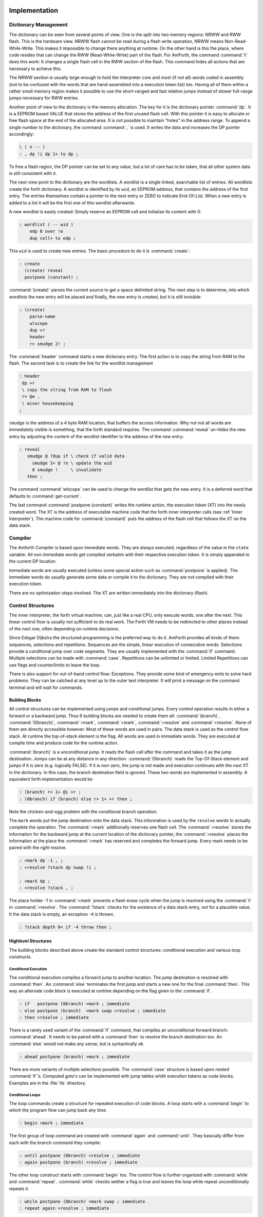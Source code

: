 ==============
Implementation
==============

Dictionary Management
---------------------

The dictionary can be seen from several points of view. One is
the split into two memory regions: NRWW and RWW flash. This is
the hardware view. NRWW flash cannot be read during a flash write
operation, NRWW means Non-Read-While-Write. This makes it impossible
to change there anything at runtime. On the other hand is this the place,
where code resides that can change the RWW (Read-While-Write) part of the
flash. For AmForth, the command :command:`!i` does this work: It changes
a single flash cell in the RWW section of the flash. This command hides
all actions that are necessary to achieve this.

The NRWW section is usually large enough to hold the interpreter core
and most (if not all) words coded in assembly (not to be confused with
the words that are hand-assembled into a execution token list) too.
Having all of them within a rather small memory region makes it possible
to use the short-ranged and fast relative jumps instead of slower
full-range jumps necessary for RWW entries.

Another point of view to the dictionary is the memory allocation. The key for it
is the dictionary pointer :command:`dp`. It is a EEPROM based VALUE that stores the
address of the first unused flash cell. With this pointer it is easy to allocate
or free flash space at the end of the allocated area. It is not possible to maintain
"holes" in the address range. To append a single number to the dictionary,
the command :command:`,` is used. It writes the data and increases the DP
pointer accordingly:

.. code-block:: forth

   \ ( n -- )
   : , dp !i dp 1+ to dp ;

To free a flash region, the DP pointer can be set to any value, but a lot
of care has to be taken, that all other system data is still consistent
with it.

The next view point to the dictionary are the wordlists. A wordlist
is a single linked, searchable list of entries. All wordlists create the forth
dictionary. A wordlist is identified by its ``wid``, an EEPROM address, that
contains the address of the first entry. The entries themselves contain a
pointer to the next entry or ZERO to indicate End-Of-List. When a new entry
is added to a list it will be the first one of this wordlist afterwards.

A new wordlist is easily created: Simply reserve an EEPROM cell and
initialize its content with 0:

.. code-block:: forth

   : wordlist ( -- wid )
       edp 0 over !e
       dup cell+ to edp ;

This ``wid`` is used to create new entries. The basic procedure to do it
is :command:`create`:

.. code-block:: forth

   : create
     (create) reveal
     postpone (constant) ;

:command:`(create)` parses the current source to get a space delimited string.
The next step is to determine, into which wordlists the new entry will be placed
and finally, the new entry is created, but it is still invisible:

.. code-block:: forth

  : (create)
      parse-name
      wlscope
      dup >r
      header
      r> smudge 2! ;

The :command:`header` command starts a new dictionary entry. The first action is
to copy the string from RAM to the flash. The second task is to create the link
for the wordlist management

.. code-block:: forth

   : header
    dp >r
    \ copy the string from RAM to flash
    r> @e ,
    \ minor housekeeping
   ;

``smudge`` is the address of a 4 byte RAM location, that buffers the access information.
Why not not all words are immediately visible  is something, that the forth standard
requires. The command :command:`reveal` un-hides the new entry by adjusting the content
of the wordlist identifier to the address of the new entry:



.. code-block:: forth

  : reveal
     smudge @ ?dup if \ check if valid data
       smudge 2+ @ !e \ update the wid
       0 smudge !     \ invalidate
     then ;

The command :command:`wlscope` can be used to change the wordlist that
gets the new entry. It is a deferred word that defaults to
:command:`get-current`.

The last command :command:`postpone (constant)` writes the runtime
action, the execution token (XT) into the newly created word. The XT
is the address of executable machine code that the forth inner interpreter
calls (see :ref:`Inner Interpreter`). The machine code for :command:`(constant)`
puts the address of the flash cell that follows the XT on the data stack.

Compiler
--------

The Amforth Compiler is based upon immediate words. They are always
executed, regardless of the value in the ``state`` variable. All
non-immediate words get compiled verbatim with their respective
execution token. It is simply appended to the current DP location.

Immediate words are usually executed (unless some special action such
as :command:`postpone` is applied). The immediate words do usually
generate some data or compile it to the dictionary. They are not
compiled with their execution token.

There are no optimization steps involved. The XT are written immediately
into the dictionary (flash).

Control Structures
------------------

The inner interpreter, the forth virtual machine, can, just like a real CPU, 
only execute words, one after the next. This linear control flow is usually 
not sufficient to do real work. The Forth VM needs to be redirected to other
places instead of the next one, often depending on runtime decisions.

Since Edsgar Dijkstra the structured programming is the preferred way to do it. 
AmForth provides all kinds of them: sequences, selections and repetitions. Sequences
are the simple, linear execution of consecutive words. Selections provide a conditional
jump over code segments. They are usually implemented with the :command:`ìf` command. 
Multiple selections can be made with :command:`case`. Repetitions can be unlimited or 
limited. Limited Repetitions can use flags and counter/limits to leave the loop.

There is also support for out-of-band control flow: Exceptions. They provide
some kind of emergency exits to solve hard problems. They can be catched at any
level up to the outer text interpreter. It will print a message on the command
terminal and will wait for commands.

Building Blocks
...............

All control structures can be implemented using jumps and conditional jumps. 
Every control operation results in either a forward or a backward jump. Thus
6 building blocks are needed to create them all: :command:`(branch)`,
:command:`(0branch)`, :command:`>mark`, :command:`<mark`, :command:`>resolve`
and :command:`<resolve`. None of them are directly accessible however. Most
of these words are used in pairs. The data stack is used as the control flow
stack. At runtime the top-of-stack element is the flag. All words are used in 
immediate words. They are executed at compile time and produce code for the 
runtime action.

:command:`(branch)` is a unconditional jump. It reads the flash cell after the
command and takes it as the jump destination. Jumps can be at any distance
in any direction. :command:`(0branch)` reads the Top-Of-Stack element and
jumps if it is zero (e.g. logically FALSE). If it is non-zero, the jump is not 
made and execution continues with the next XT in the dictionary. In this case, 
the branch destination field is ignored. These two words are implemented in 
assembly. A equivalent forth implementation would be

.. code-block:: forth

   : (branch) r> 1+ @i >r ;
   : (0branch) if (branch) else r> 1+ >r then ;

Note the chicken-and-egg problem with the conditional branch operation.

The ``mark`` words put the jump destination onto the data stack. This
information is used by the ``resolve`` words to actually complete the
operation. The :command:`<mark` additionally reserves one flash cell.
The :command:`<resolve` stores the information for the backward jump
at the current location of the dictionary pointer, the :command:`>resolve`
places the information at the place the :command:`>mark` has reserved and
completes the forward jump. Every mark needs to be paired with the *right*
resolve.

.. code-block:: forth

   : >mark dp -1 , ;
   : >resolve ?stack dp swap !i ;

   : <mark dp ;
   : <resolve ?stack , ;

The place holder -1 in :command:`>mark` prevents a flash erase cycle when the
jump is resolved using the :command:`!i` in :command:`>resolve`. The
:command:`?stack` checks for the existence of a data stack entry,
not for a plausible value. It the data stack is empty, an
exception -4 is thrown.

.. code-block:: forth

   : ?stack depth 0< if -4 throw then ;

Highlevel Structures
....................

The building blocks described above create the standard control
structures: conditional execution and various loop constructs.

Conditional Execution
#####################

The conditional execution compiles a forward
jump to another location. The jump destination
is resolved with :command:`then`. An :command:`else`
terminates the first jump and starts a new one for the
final :command:`then`. This way an alternate code block
is executed at runtime depending on the flag given to
the :command:`if`.

.. code-block:: forth

   : if   postpone (0branch) >mark ; immediate
   : else postpone (branch)  >mark swap >resolve ; immediate
   : then >resolve ; immediate

There is a rarely used variant of the :command:`if` command, that compiles
an unconditional forward branch: :command:`ahead`. It needs to be paired with
a :command:`then` to resolve the branch destination too. An
:command:`else` would not make any sense, but is syntactically ok.

.. code-block:: forth

   : ahead postpone (branch) >mark ; immediate

There are more variants of multiple selections possible. The
:command:`case` structure is based upon nested :command:`if`'s. Computed
goto's can be implemented with jump tables whith execution tokens as code
blocks. Examples are in the :file:`lib` directory.

Conditional Loops
#################

The loop commands create a structure for repeated execution of
code blocks. A loop starts with a :command:`begin`
to which the program flow can jump back any time.

.. code-block:: forth

   : begin <mark ; immediate

The first group of loop command are created with :command:`again` and
:command:`until`. They basically differ from each with the branch
command they compile:

.. code-block:: forth

   : until postpone (0branch) <resolve ; immediate
   : again postpone (branch) <resolve ; immediate

The other loop construct starts with :command:`begin` too. The
control flow is further organized with :command:`while` and
:command:`repeat`. :command:`while` checks wether a flag is true
and leaves the loop while repeat unconditionally repeats it.

.. code-block:: forth

   : while postpone (0branch) >mark swap ; immediate
   : repeat again >resolve ; immediate


Counted Loops
#############

Counted loops need to store the starting address
and the address of the last word of the loop body. The first
one is needed to jump back if the counter has not yet reached
its limit. The forward jump is made in :command:`leave` to
unconditionally exit the loop body.

.. code-block:: forth

   : do postpone (do) >mark <mark ; immediate
   : loop postpone (loop) <resolve >resolve ; immediate

The other loop commands :command:`?do` and :command:`+loop`
are almost identical to their respective counterparts, the
compile only a different runtime action to their goals.

The runtime action of :command:`do` (the :command:`(do)`)
puts three information onto the return stack: The loop
counter, the loop limit and the destination address for the
:command:`leave`. The first two parameters are taken from the
data stack at runtime, the leave-address comes from the compiler
(from the :command:`>mark`).

The runtime of :command:`loop` (the :command:`(loop)`)
checks the limits and with :command:`0branch` decides whether to
repeat the loop body with the next loop counter value or to exit
the loop body. If the loop has terminated, it cleans up the return
stack. The :command:`+loop` works almost identically, except that
it reads the loop counter increment from the data stack.

The access to the loop counters within the loops is done with :command:`i`
and :command:`j`. Since the return stack is used to manage the loop runtime,
it is necessary to clean it up. This is done with either :command:`unloop`
or :command:`leave`. Note that :command:`unloop` does not leave the loop!

==================
Standard Wordlists
==================

ANS94 Words
-----------

amforth is close to the ANS94 Forth standard. The main difference comes from
the fact that the AVR ATmegas use a Harvard architecture (separate code and
data address space) that amforth does not hide. amforth gives full and unmodified
access to the whole address space.

amforth implements most or all words from the ANS word
sets CORE, CORE EXT, EXCEPTION and DOUBLE NUMBERS. A loadable
floating point library that contains the basic routines is
available. Words from the word sets LOCALS and FILE-ACCESS
are dropped completely. The others are partially implemented.

Core and Core EXT
.................

Al words from the CORE word set are available. CORE EXT drops
the words C", CONVERT, EXPECT, SPAN, and  ROLL.

Loop counters are checked on signed compares.

Block
.....

amforth has limited block support with I2C/TWI
serial eeprom chips with 2 byte addresses.

Double Number
.............

Double cell numbers work as expected. Not all words
are implemented. Entering them directly using the
dot- notation work for dots at the end of the number,
not if the dot is somewhere within it.

Exception
.........

Exceptions are fully supported. The words
:command:`ABORT` and :command:`ABORT"`
use them internally.

The :command:`THROW` codes -1, -2 and -13 work as
specified.

The implementation is based upon a variable HANDLER
which holds the current return stack pointer
position. This variable is a USER variable.

Facility
........

The basic system uses the :command:`KEY?`
and :command:`EMIT?` words as deferred words
in the USER area.

The word :command:`MS` is implemented with the word
:command:`1MS` which busy waits almost exactly 1 millisecond.
The calculation is based upon the frequency specified at
compile time.

The words :command:`TIME&DATE`, :command:`EKEY`,
:command:`EKEY>CHAR` are not implemented.

To control a VT100 terminal the words
:command:`AT-XY` and :command:`PAGE`
are written in forth code. They emit the ANSI
control codes according to the VT100 terminal codes.

File Access
...........

amforth does not have filesystem support. It does
not contain any words from this word set.

Floating Point
..............

amforth has a loadable floating point library. It contains
the basic words to deal with single precision floats. The floats
are managed on the standard data stack. After loading the library
floats can be entered directly at the command prompt. Some speed
sensitive words are available as assembly code as well.

Locals
......

amforth does not currently support locals.

Memory Allocation
.................

amforth does not support the words from the memory
allocation word set.

Programming Tools
.................

Variants of the words
:command:`.S`, :command:`?`
and :command:`DUMP`
are implemented or can easily be done. The word
:command:`SEE` is available as well.

:command:`STATE` works as specified.

The word :command:`WORDS`
does not sort the word list and does not take care
of screen sizes.

The words :command:`;CODE`
and :command:`ASSEMBLER`
are not supported. amforth has a loadable assembler
which can be used with the words
:command:`CODE` and :command:`END-CODE`
.

The control stack commands
:command:`CS-ROLL` , and ,
:command:`CS-PICK` are not implemented. The
compiler words operate with the more traditional
:command:`MARK` / :command:`RESOLVE` word pairs.

:command:`FORGET`
is not implemented since it would be nearly impossible to
reset the search order word list with reasonable efforts.
The better way is using :command:`MARKER`
from the library.

An EDITOR is not implemented.

:command:`[IF]`, :command:`[ELSE]`
and :command:`[THEN]` are not implemented.

Word Lists and Search Order
...........................

Amforth supports the ANS Search Order word list. A word list consist of a linked list
of words in the dictionary. There are no limits on the number of word lists
defined. Only the length of the active search order is limited: There can be
up to 8 entries at any given moment. This limit can be changed at compile
time in the application definition file.

Internally the word list identifier is the address where the word list start
address is stored in the EEPROM. Creating a new word list means to allocate
a new EEPROM cell. Since the ANS standard does not give named word list
there is library code available that uses the old fashioned vocabulary.

Strings
.......

:command:`SLITERAL`, :command:`CMOVE>`,
:command:`CMOVE`, :command:`COMPARE>`, and
:command:`/STRING` are implemented.

:command:`-TRAILING`, :command:`BLANK`,
and :command:`SEARCH` are not implemented.

Forth 200x
----------

amforth provides the :command:`defer/is`,
:command:`buffer:` and the :command:`structure`
extensions from the forth 200x standards.

Defer and IS
............

:command:`defer` give the possibility of vectored execution. Amforth
has 3 different kind of such vectors, varying in how they are stored: EEPROM, RAM
or the USER area. The EEPROM makes it possible to save the settings permanently,
the RAM enables frequent changes. Finally the user area is for multitasking.

Buffer:
.......

The buffer allocates a named memory (RAM) region. It is superior to
the usual create foo xx allot since amforth has a non-unified
memory model and the code snippet does not the same as an unified memory
model forth (with the dictionary being at the same memory as the allot
command works).

Structures
..........

Amforth
-------

COLD
....

The startup code is in the file :file:`cold.asm`.
It gets called directly from the address 0 vector.

This assembly part of the startup code creates the basic runtime environment
to start the virtual forth machine. It sets up the stack pointers and
the user pointer and places the forth instruction pointer on the
word WARM. Then it boots the forth virtual machine
by jumping to the inner interpreter.

The start addresses of the stacks are placed to the user area
for later use as well.

WARM
....

The word WARM is the high level part of the
forth VM initialization. When called from
within forth it is the equivalent to a RESET.
WARM initializes the PAUSE
deferred word to do nothing, calls the application defined
TURNKEY action and finally hands over to QUIT.

TURNKEY
.......

The turnkey is a EEPROM deferred word that
points to an application specific startup word.

Its main task is to initialize the character IO to enable
the forth interpreter to interact with the command prompt. The
examples shipped with amforth do this by "opening" the serial
port, switching to decimal number conversion and setting up the
character IO deferred words (KEY, EMIT etc).

QUIT
....

QUIT initializes both data and return stack pointers by reading
them from the user area and enters the traditional ACCEPT -- INTERPRET
loop that never ends. It provides the topmost exception catcher as
well. Depending on the exception thrown, it prints an error message
and restarts itself.

MCU Access
..........

amforth provides wrapper words for the
micro controller instructions
:command:`SLEEP` and :command:`WDR`
(watch dog reset). To work properly, the MCU needs
more configuration. amforth itself does not call
these words.

Assembler
.........

Lubos Pekny has written an assembler for amforth. To support it, amforth
provides the two words :command:`CODE` and :command:`END-CODE`. The first
creates a dictionary entry and sets the code field to the data filed address. The
interpreter will thus jump directly into the data field assuming some machine
code there. The word :command:`END-CODE` places a JUMP NEXT into
the data field. This finishes the machine instruction execution and jumps back
to the forth interpreter.

Memories
........

Atmega micro controller have three different types of
memory. RAM, EEPROM and Flash. The words
:command:`@` and :command:`!`
work on the RAM address space (which includes IO
Ports and the CPU register), the words
:command:`@e` and :command:`!e`
operate on the EEPROM and
:command:`@i` and :command:`!i`
deal with the flash memory. All these words transfer
one cell (2 bytes) between the memory and the data
stack. The address is always the native address of
the target storage: byte-based for EEPROM and RAM,
word-based for flash. Therefore the flash addresses
64 KWords or 128 KBytes address space.

External RAM shares the normal RAM address space
after initialization (which can be done in the
turnkey action). It is accessible without further
changes.

For RAM only there is the special word pair
:command:`c@`/:command:`c!`
which operate with the lower half of a stack cell.
The upper byte is either ignored or set to 0 (zero).

All other types of external memory need special
handling, which may be masked with the block word
set.

Input Output
............

amforth uses character terminal IO. A serial console is
used. All IO is based upon the standard words
:command:`EMIT`/:command:`EMIT?` and
:command:`KEY`/:command:`KEY?`. Additionally the word
:command:`/KEY` is used to signal the sender to stop.
All these words are deferred words in the USER area
and can be changed with the :command:`IS` command.

The predefined words use an interrupt driven IO with
a buffer for input and output. They do not implement
a handshake procedure (XON/XOFF or CTS/RTS). The
default terminal device is selected at compile time.

These basic words include a call to the
:command:`PAUSE`
command to enable the use of multitasking.

Other IO depend on the hardware connected to the
micro controller. Code exists to use LCD and TV
devices. CAN, USB or I2C are possible as well.
Another use of the redirect feature is the
following: consider some input data in external
EEPROM (or SD-Cards). To read it, the words
:command:`KEY`
and
:command:`KEY?`
can be redirected to fetch the data from them.

Strings
.......

Strings can be stored in two areas: RAM and FLASH.
It is not possible to distinguish between the
storage areas based on the addresses found on the
data stack, it's up to the developer to keep track.

Strings are stored as counted strings with a 16 bit
counter value (1 flash cell)
Strings in flash are compressed: two consecutive
characters (bytes) are placed into one flash cell. The standard
word
:command:`S"`
copies the string from the RAM into flash using the
word
:command:`S,`
.
